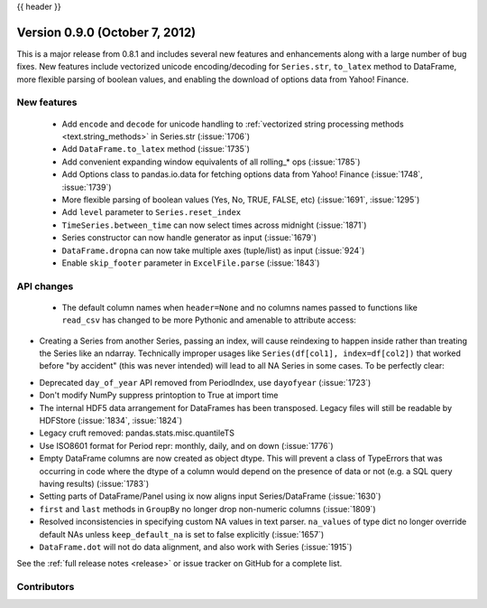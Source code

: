 .. _whatsnew_0900:

{{ header }}


Version 0.9.0 (October 7, 2012)
-------------------------------

This is a major release from 0.8.1 and includes several new features and
enhancements along with a large number of bug fixes. New features include
vectorized unicode encoding/decoding for ``Series.str``, ``to_latex`` method to
DataFrame, more flexible parsing of boolean values, and enabling the download of
options data from Yahoo! Finance.

New features
~~~~~~~~~~~~

  - Add ``encode`` and ``decode`` for unicode handling to :ref:`vectorized
    string processing methods <text.string_methods>` in Series.str  (:issue:`1706`)
  - Add ``DataFrame.to_latex`` method (:issue:`1735`)
  - Add convenient expanding window equivalents of all rolling_* ops (:issue:`1785`)
  - Add Options class to pandas.io.data for fetching options data from Yahoo!
    Finance (:issue:`1748`, :issue:`1739`)
  - More flexible parsing of boolean values (Yes, No, TRUE, FALSE, etc)
    (:issue:`1691`, :issue:`1295`)
  - Add ``level`` parameter to ``Series.reset_index``
  - ``TimeSeries.between_time`` can now select times across midnight (:issue:`1871`)
  - Series constructor can now handle generator as input (:issue:`1679`)
  - ``DataFrame.dropna`` can now take multiple axes (tuple/list) as input
    (:issue:`924`)
  - Enable ``skip_footer`` parameter in ``ExcelFile.parse`` (:issue:`1843`)

API changes
~~~~~~~~~~~

  - The default column names when ``header=None`` and no columns names passed to
    functions like ``read_csv`` has changed to be more Pythonic and amenable to
    attribute access:

.. ipython:: python

   import io

   data = "0,0,1\n" "1,1,0\n" "0,1,0"
   df = pd.read_csv(io.StringIO(data), header=None)
   df


- Creating a Series from another Series, passing an index, will cause reindexing
  to happen inside rather than treating the Series like an ndarray. Technically
  improper usages like ``Series(df[col1], index=df[col2])`` that worked before
  "by accident" (this was never intended) will lead to all NA Series in some
  cases. To be perfectly clear:

.. ipython:: python

   s1 = pd.Series([1, 2, 3])
   s1

   s2 = pd.Series(s1, index=["foo", "bar", "baz"])
   s2

- Deprecated ``day_of_year`` API removed from PeriodIndex, use ``dayofyear``
  (:issue:`1723`)

- Don't modify NumPy suppress printoption to True at import time

- The internal HDF5 data arrangement for DataFrames has been transposed.  Legacy
  files will still be readable by HDFStore (:issue:`1834`, :issue:`1824`)

- Legacy cruft removed: pandas.stats.misc.quantileTS

- Use ISO8601 format for Period repr: monthly, daily, and on down (:issue:`1776`)

- Empty DataFrame columns are now created as object dtype. This will prevent a
  class of TypeErrors that was occurring in code where the dtype of a column
  would depend on the presence of data or not (e.g. a SQL query having results)
  (:issue:`1783`)

- Setting parts of DataFrame/Panel using ix now aligns input Series/DataFrame
  (:issue:`1630`)

- ``first`` and ``last`` methods in ``GroupBy`` no longer drop non-numeric
  columns (:issue:`1809`)

- Resolved inconsistencies in specifying custom NA values in text parser.
  ``na_values`` of type dict no longer override default NAs unless
  ``keep_default_na`` is set to false explicitly (:issue:`1657`)

- ``DataFrame.dot`` will not do data alignment, and also work with Series
  (:issue:`1915`)


See the :ref:`full release notes
<release>` or issue tracker
on GitHub for a complete list.



.. _whatsnew_0.9.0.contributors:

Contributors
~~~~~~~~~~~~

.. contributors:: v0.8.1..v0.9.0
